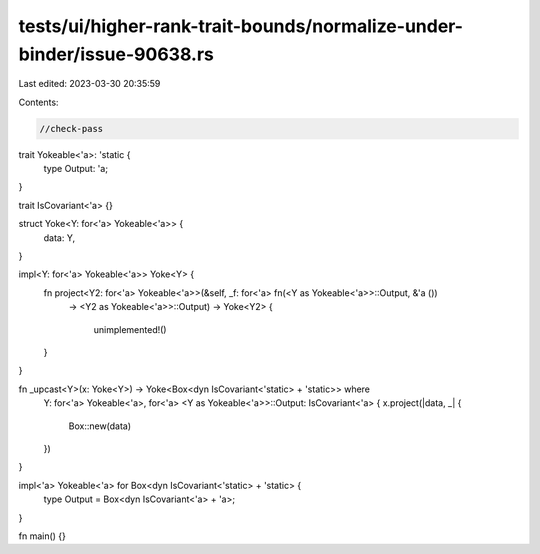 tests/ui/higher-rank-trait-bounds/normalize-under-binder/issue-90638.rs
=======================================================================

Last edited: 2023-03-30 20:35:59

Contents:

.. code-block:: rs

    //check-pass

trait Yokeable<'a>: 'static {
    type Output: 'a;
}

trait IsCovariant<'a> {}

struct Yoke<Y: for<'a> Yokeable<'a>> {
    data: Y,
}

impl<Y: for<'a> Yokeable<'a>> Yoke<Y> {
    fn project<Y2: for<'a> Yokeable<'a>>(&self, _f: for<'a> fn(<Y as Yokeable<'a>>::Output, &'a ())
      -> <Y2 as Yokeable<'a>>::Output) -> Yoke<Y2> {

        unimplemented!()
    }
}

fn _upcast<Y>(x: Yoke<Y>) -> Yoke<Box<dyn IsCovariant<'static> + 'static>> where
    Y: for<'a> Yokeable<'a>,
    for<'a> <Y as Yokeable<'a>>::Output: IsCovariant<'a>
    {
    x.project(|data, _| {
        Box::new(data)
    })
}


impl<'a> Yokeable<'a> for Box<dyn IsCovariant<'static> + 'static> {
    type Output = Box<dyn IsCovariant<'a> + 'a>;
}

fn main() {}


